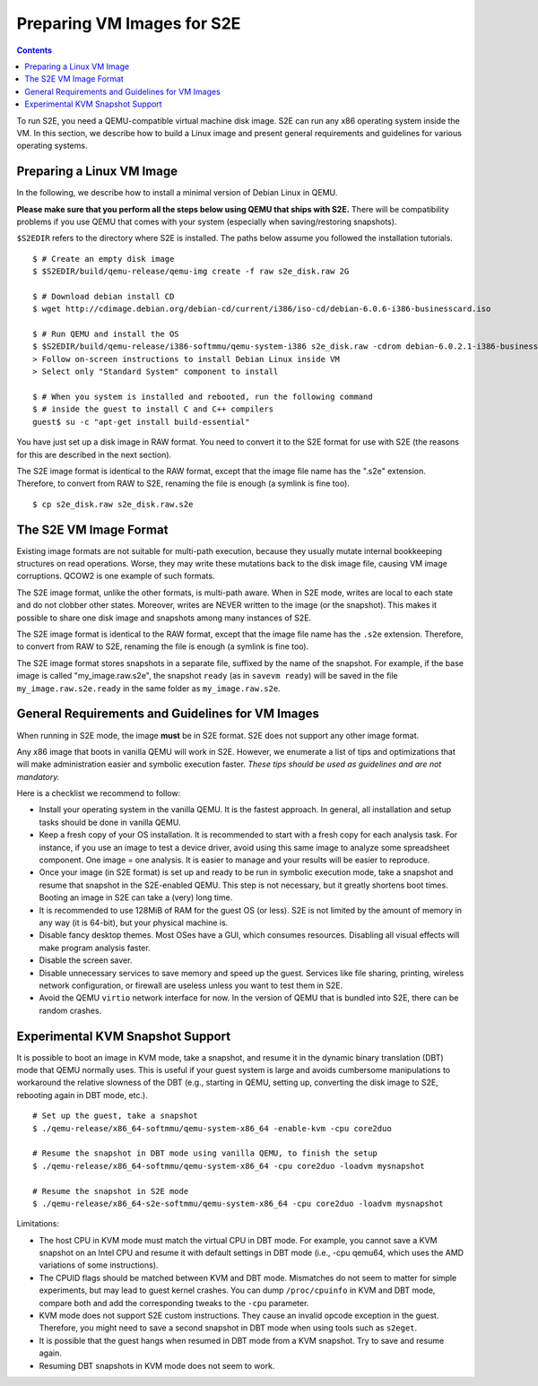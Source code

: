 =============================
Preparing VM Images for S2E
=============================

.. contents::

To run S2E, you need a QEMU-compatible virtual machine disk image. S2E can run
any x86 operating system inside the VM.
In this section, we describe how to build a Linux image and present general
requirements and guidelines for various operating systems.


Preparing a Linux VM Image
==========================

In the following, we describe how to install a minimal version of Debian Linux in QEMU.

**Please make sure that you perform all the steps below using QEMU that ships with S2E.**
There will be compatibility problems if you use QEMU that comes with your system (especially
when saving/restoring snapshots).

``$S2EDIR`` refers to the directory where S2E is installed. The paths below assume you
followed the installation tutorials.

::

   $ # Create an empty disk image
   $ $S2EDIR/build/qemu-release/qemu-img create -f raw s2e_disk.raw 2G

   $ # Download debian install CD
   $ wget http://cdimage.debian.org/debian-cd/current/i386/iso-cd/debian-6.0.6-i386-businesscard.iso

   $ # Run QEMU and install the OS
   $ $S2EDIR/build/qemu-release/i386-softmmu/qemu-system-i386 s2e_disk.raw -cdrom debian-6.0.2.1-i386-businesscard.iso
   > Follow on-screen instructions to install Debian Linux inside VM
   > Select only "Standard System" component to install

   $ # When you system is installed and rebooted, run the following command
   $ # inside the guest to install C and C++ compilers
   guest$ su -c "apt-get install build-essential"

You have just set up a disk image in RAW format. You need to convert it to the S2E format for use
with S2E (the reasons for this are described in the next section).

The S2E image format is identical to the RAW format, except that the
image file name has the ".s2e" extension. Therefore, to convert from
RAW to S2E, renaming the file is enough (a symlink is fine too).

::

   $ cp s2e_disk.raw s2e_disk.raw.s2e

The S2E VM Image Format
=======================

Existing image formats are not suitable for multi-path execution, because
they usually mutate internal bookkeeping structures on read operations.
Worse, they may write these mutations back to the disk image file, causing
VM image corruptions. QCOW2 is one example of such formats.

The S2E image format, unlike the other formats, is multi-path aware.
When in S2E mode, writes are local to each state and do not clobber other states.
Moreover, writes are NEVER written to the image (or the snapshot). This makes it possible
to share one disk image and snapshots among many instances of S2E.

The S2E image format is identical to the RAW format, except that the
image file name has the ``.s2e`` extension. Therefore, to convert from
RAW to S2E, renaming the file is enough (a symlink is fine too).

The S2E image format stores snapshots in a separate file, suffixed by the name of the
snapshot. For example, if the base image is called "my_image.raw.s2e",
the snapshot ``ready`` (as in ``savevm ready``) will be saved in the file
``my_image.raw.s2e.ready`` in the same folder as ``my_image.raw.s2e``.


General Requirements and Guidelines for VM Images
=================================================

When running in S2E mode, the image **must** be in S2E format. S2E does not support any other image format.

Any x86 image that boots in vanilla QEMU will work in S2E. However, we enumerate a list of tips
and optimizations that will make administration easier and symbolic execution faster.
*These tips should be used as guidelines and are not mandatory.*

Here is a checklist we recommend to follow:


* Install your operating system in the vanilla QEMU. It is the fastest approach. In general, all installation and setup tasks should be done in vanilla QEMU.

* Keep a fresh copy of your OS installation. It is recommended to start with a fresh copy for each analysis task. For instance, if you use an image to test a device driver, avoid using this same image to analyze some spreadsheet component. One image = one analysis. It is easier to manage and your results will be easier to reproduce.

* Once your image (in S2E format) is set up and ready to be run in symbolic execution mode, take a snapshot and resume that snapshot in the S2E-enabled QEMU. This step is not necessary, but it greatly shortens boot times. Booting an image in S2E can take a (very) long time.

* It is recommended to use 128MiB of RAM for the guest OS (or less). S2E is not limited by the amount of memory in any way (it is 64-bit), but your physical machine is.

* Disable fancy desktop themes. Most OSes have a GUI, which consumes resources. Disabling all visual effects will make program analysis faster.

* Disable the screen saver.

* Disable unnecessary services to save memory and speed up the guest. Services like file sharing, printing, wireless network configuration, or firewall are useless unless you want to test them in S2E.

* Avoid the QEMU ``virtio`` network interface for now. In the version of QEMU that is bundled into S2E, there can be random crashes.


Experimental KVM Snapshot Support
=================================

It is possible to boot an image in KVM mode, take a snapshot, and resume
it in the dynamic binary translation (DBT) mode that QEMU normally uses.
This is useful if your guest system is large and avoids cumbersome manipulations to workaround the relative slowness of the DBT
(e.g., starting in QEMU, setting up, converting the disk image to S2E, rebooting again in DBT mode, etc.).

::

    # Set up the guest, take a snapshot
    $ ./qemu-release/x86_64-softmmu/qemu-system-x86_64 -enable-kvm -cpu core2duo

    # Resume the snapshot in DBT mode using vanilla QEMU, to finish the setup
    $ ./qemu-release/x86_64-softmmu/qemu-system-x86_64 -cpu core2duo -loadvm mysnapshot

    # Resume the snapshot in S2E mode
    $ ./qemu-release/x86_64-s2e-softmmu/qemu-system-x86_64 -cpu core2duo -loadvm mysnapshot

Limitations:

- The host CPU in KVM mode must match the virtual CPU in DBT mode. For example, you cannot save a KVM snapshot
  on an Intel CPU and resume it with default settings in DBT mode (i.e., -cpu qemu64, which uses the AMD variations of some instructions).

- The CPUID flags should be matched between KVM and DBT mode. Mismatches do not seem to matter for simple experiments, but may
  lead to guest kernel crashes. You can dump ``/proc/cpuinfo`` in KVM and DBT mode, compare both and add the corresponding tweaks
  to the ``-cpu`` parameter.

- KVM mode does not support S2E custom instructions. They cause an invalid opcode exception in the guest.
  Therefore, you might need to save a second snapshot in DBT mode when using tools such as ``s2eget``.

- It is possible that the guest hangs when resumed in DBT mode from a KVM snapshot.
  Try to save and resume again.

- Resuming DBT snapshots in KVM mode does not seem to work.
